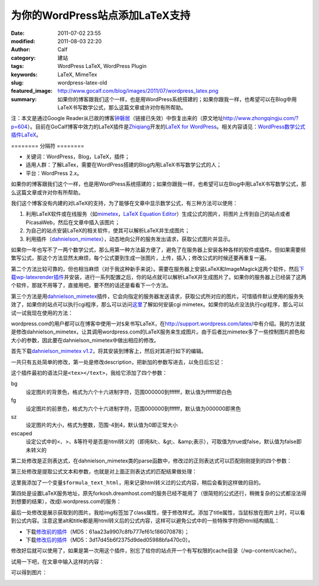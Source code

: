 为你的WordPress站点添加LaTeX支持
################################
:date: 2011-07-02 23:55
:modified: 2011-08-03 22:20
:author: Calf
:category: 建站
:tags: WordPress LaTeX, WordPress Plugin
:keywords: LaTeX, MimeTex
:slug: wordpress-latex-old
:featured_image: http://www.gocalf.com/blog/images/2011/07/wordpress_latex.png
:summary: 如果你的博客跟我们这个一样，也是用WordPress系统搭建的；如果你跟我一样，也希望可以在Blog中用LaTeX书写数学公式，那么这篇文章或许对你有所帮助。

注：本文是通过Google
Reader从已故的博客\ `钟磬居`_\ （链接已失效）中恢复出来的（原文地址\ http://www.zhongqingju.com/?p=604\ ）。目前在GoCalf博客中效力的LaTeX插件是\ `Zhiqiang`_\ 开发的\ `LaTeX for WordPress`_\ 。相关内容请见：\ `WordPress数学公式插件LaTeX`_\ 。

======== 分隔符 ========

- 关键词：WordPress，Blog，LaTeX，插件；
- 适用人群：了解LaTex，需要在WordPress搭建的Blog内用LaTeX书写数学公式的人；
- 平台：WordPress 2.x。

如果你的博客跟我们这个一样，也是用WordPress系统搭建的；如果你跟我一样，也希望可以在Blog中用LaTeX书写数学公式，那么这篇文章或许对你有所帮助。

我们这个博客没有内建的对LaTeX的支持，为了能够在文章中显示数学公式，有三种方法可以使用：

#. 利用LaTeX软件或在线服务（如\ `mimetex`_\ ，\ `LaTeX Equation Editor`_\ ）生成公式的图片，将图片上传到自己的站点或者PicasaWeb，然后在文章中插入该图片；
#. 为自己的站点安装LaTeX的相关软件，使其可以解析LaTeX并生成图片；
#. 利用插件（\ `dahnielson\_mimetex`_\ ），动态地向公开的服务发出请求，获取公式图片并显示。

.. more

如果你一年也写不了一两个数学公式，那么用第一种方法最方便了，避免了在服务器上安装各种各样的软件或插件。但如果需要频繁写公式，那这个方法显然太麻烦，每个公式要到生成一张图片，上传，插入；修改公式的时候还要再重复一遍。

第二个方法比较可靠的，但也相当麻烦（对于我这种新手来说）。需要在服务器上安装LaTeX和ImageMagick这两个软件，然后\ `下载wp-latexrender插件`_\ 并安装，进行一系列配置之后，你的站点就可以解析LaTeX并生成图片了。如果你的服务器上已经装了这两个软件，那就不用等了，直接用吧，要不然的话还是看看下一个方法。

第三个方法是用\ `dahnielson\_mimetex`_\ 插件，它会向指定的服务器发送请求，获取公式所对应的图片。可惜插件默认使用的服务失效了，如果你的站点可以执行cgi程序，那么可以访问\ `这里`_\ 了解如何安装cgi
mimetex。如果你的站点没法执行cgi程序，那么可以试一试我现在使用的方法：

wordpress.com的用户都可以在博客中使用一对\ ``$``\ 来书写LaTeX，在\ http://support.wordpress.com/latex/\ 中有介绍。我的方法就是修改dahnielson\_mimetex，让其调用wordpress.com的LaTeX服务来生成图片。由于后者比mimetex多了一些控制图片颜色和大小的参数，因此要在dahnielson\_mimetex中做出相应的修改。

首先下载\ `dahnielson\_mimetex v1.2`_\ ，将其安装到博客上，然后对其进行如下的编辑。

一共只有五处简单的修改，第一处是修改description，把新加的参数写进去，以免日后忘记：

.. code-block:: diff
    :linenos: none

    5,7c5,7
    < Description: Use &lt;tex&gt;&lt;/text&gt; tags to embed LaTeX math in posts, see the <a href="http://www.forkosh.com/mimetex.html">mimeTeX manual</a> for details.
    < Version: 1.2
    < Author: Anders Dahnielson
    ---
    > Description: Use &lt;tex bg="000000~ffffff" fg="000000~ffffff" sz="-4~4" escaped="true|false"&gt;&lt;/tex&gt; tags to embed LaTeX math in posts.
    > Version: 1.2.1
    > Author: Anders Dahnielson; Modified by calf (April 12, 2009)

这个插件最初的语法只是\ ``<tex></text>``\ ，我给它添加了四个参数：

bg
    设定图片的背景色，格式为六个十六进制字符，范围000000到ffffff，默认值为ffffff即白色
fg
    设定图片的前景色，格式为六个十六进制字符，范围000000到ffffff，默认值为000000即黑色
sz
    设定图片的大小，格式为整数，范围-4到4，默认值为0即正常大小
escaped
    设定公式中的<、>、&等符号是否是html转义的（即用&lt;、&gt;、&amp;表示），可取值为true或false，默认值为false即未转义的

第二处修改是正则表达式，在dahnielson\_mimetex类的parse函数中，修改过的正则表达式可以匹配刚刚提到的四个参数：

.. code-block:: diff
    :linenos: none

    32c32,33
    < $regex = '#<tex>(.*?)</tex>#si';
    ---
    > $regex = '#<tex(?:s|bg=["']([w]+)["']|fg=["']([w]+)["']|'.
    > 'sz=["']([0-9+-]+)["']|escaped=["'](true|false)?["'])*>(.*?)</tex>#si';

第三处修改是提取公式文本和参数，也就是对上面正则表达式的匹配结果做处理：

.. code-block:: diff
    :linenos: none

    38,40c39,50
    < $formula_text = $match[1];
    < $formula_hash = md5($formula_text);
    < $formula_filename = 'tex_'.$formula_hash.'.gif';
    ---
    > $formula_bg = $match[1];
    > if (!$formula_bg) $formula_bg = 'ffffff';
    > $formula_fg = $match[2];
    > if (!$formula_fg) $formula_fg = '000000';
    > $formula_sz = $match[3];
    > if (!$formula_sz) $formula_sz = '0';
    > $escaped = $match[4];
    > $formula_text = $match[5];
    > if ($escaped == 'true') $formula_text = htmlspecialchars_decode($formula_text);
    > $formula_text_html = htmlspecialchars($formula_text);
    > $formula_hash = md5($formula_text.'_'.$formula_bg.'_'.$formula_fg.'_'.$formula_sz.'_1.2.1');
    > $formula_filename = 'tex_'.$formula_hash.'.png';

这里我添加了一个变量\ ``$formula_text_html``\ ，用来记录html转义过的公式内容，稍后会看到这样做的目的。

第四处是设置LaTeX服务地址，原先forkosh.dreamhost.com的服务已经不能用了（很简短的公式还行，稍微复杂的公式都没法得到想要的结果），改成l.wordpress.com的服务：

.. code-block:: diff
    :linenos: none

    49c59,61
    < $mimetex_host = curl_init('http://www.forkosh.dreamhost.com/cgi-bin/mimetexpublic.cgi?formdata='.urlencode($formula_text));
    ---
    > $req_url = 'http://l.wordpress.com/latex.php?latex='.urlencode($formula_text).
    > '&bg='.urlencode($formula_bg).'&fg='.urlencode($formula_fg).'&s='.urlencode($formula_sz);
    > $mimetex_host = curl_init($req_url);

最后一处修改是展示获取到的图片。我给img标签加了class属性，便于修改样式。添加了title属性，当鼠标放在图片上时，可以看到公式内容。注意这里alt和title都是用html转义后的公式内容，这样可以避免公式中的一些特殊字符把html结构搞乱：

.. code-block:: diff
    :linenos: none

    58c70
    < return "<img src="$cache_formula_url" alt="$formula_text" />";
    ---
    > return "<img class="mimetex" src="$cache_formula_url" alt="$formula_text_html" title="$formula_text_html" />";

- 下载\ `修改前的插件 <{filename}/assets/2011/07/dahnielson_mimetex_v12.zip>`_\ （MD5：61aa23a9907c8fb777ef61c186070878）；
- 下载\ `修改后的插件 <{filename}/assets/2011/07/dahnielson_mimetex_v121.zip>`_\ （MD5：3d17d45b6f2375d9ded05988bfa470c0）。

修改好后就可以使用了，如果是第一次用这个插件，别忘了给你的站点开一个有写权限的cache目录（/wp-content/cache/）。

试用一下吧，在文章中输入这样的内容：

.. code-block:: latex
    :linenos: none

    <tex fg="0000ff" sz="2">\begin{array}{rcl}
    p & = & \frac{1}{5}+\frac{2}{5}\times\left(\frac{1}{5}+\frac{2}{5}\times\left(\frac{1}{5}+\frac{2}{5}\times\left(\cdots\right)\right)\right) \\
    & = & \frac{1}{5}\times\sum_{i=0}^\infty \left(\frac{2}{5}\right)^i \\
    & = & \frac{1}{5}\times\frac{1}{1-\frac{2}{5}} \\
    & = & \frac{1}{5}\times\frac{5}{3} \\
    & = & \frac{1}{3}
    \end{array}</tex>

可以得到图片：

.. image:: {filename}/images/2011/07/0313Freq.gif
    :alt: 0313Freq.gif

.. _钟磬居: http://www.zhongqingju.com
.. _Zhiqiang: http://zhiqiang.org/
.. _LaTeX for WordPress: http://wordpress.org/extend/plugins/latex/
.. _WordPress数学公式插件LaTeX: {filename}latex-wordpress.rst
.. _mimetex: http://www.forkosh.com/mimetex.html
.. _LaTeX Equation Editor: http://www.codecogs.com/components/equationeditor/equationeditor.php
.. _dahnielson\_mimetex: http://en.dahnielson.com/2006/09/mimetex-plugin.html
.. _下载wp-latexrender插件: http://sixthform.info/steve/wordpress/wp-content/uploads/wp-latexrender.zip
.. _这里: http://www.forkosh.com/mimetex.html
.. _dahnielson\_mimetex v1.2: http://en.dahnielson.com/2006/09/mimetex-plugin.html
